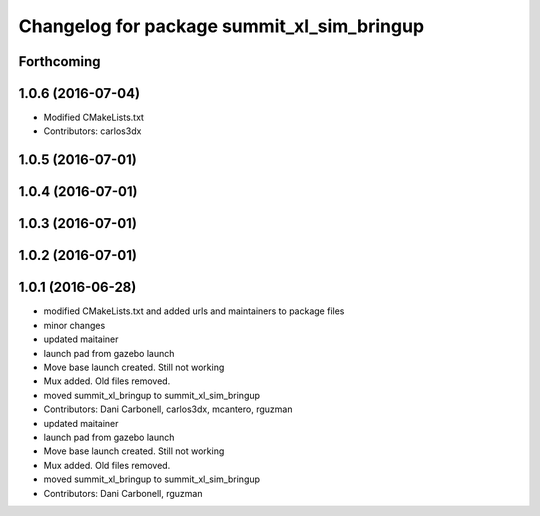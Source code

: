 ^^^^^^^^^^^^^^^^^^^^^^^^^^^^^^^^^^^^^^^^^^^
Changelog for package summit_xl_sim_bringup
^^^^^^^^^^^^^^^^^^^^^^^^^^^^^^^^^^^^^^^^^^^

Forthcoming
-----------

1.0.6 (2016-07-04)
------------------
* Modified CMakeLists.txt
* Contributors: carlos3dx

1.0.5 (2016-07-01)
------------------

1.0.4 (2016-07-01)
------------------

1.0.3 (2016-07-01)
------------------

1.0.2 (2016-07-01)
------------------

1.0.1 (2016-06-28)
------------------
* modified CMakeLists.txt and added urls and maintainers to package files
* minor changes
* updated maitainer
* launch pad from gazebo launch
* Move base launch created. Still not working
* Mux added. Old files removed.
* moved summit_xl_bringup to summit_xl_sim_bringup
* Contributors: Dani Carbonell, carlos3dx, mcantero, rguzman

* updated maitainer
* launch pad from gazebo launch
* Move base launch created. Still not working
* Mux added. Old files removed.
* moved summit_xl_bringup to summit_xl_sim_bringup
* Contributors: Dani Carbonell, rguzman
